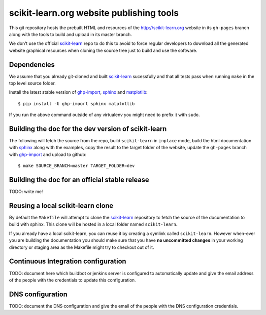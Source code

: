 scikit-learn.org website publishing tools
=========================================

This git repository hosts the prebuilt HTML and resources of the
http://scikit-learn.org website in its ``gh-pages`` branch along with
the tools to build and upload in its master branch.

We don't use the official `scikit-learn`_ repo to do this to avoid to
force regular developers to download all the generated website graphical
resources when cloning the source tree just to build and use the software.


Dependencies
------------

We assume that you already git-cloned and built `scikit-learn`_
sucessfully and that all tests pass when running ``make`` in the top
level source folder.

Install the latest stable version of ghp-import_, sphinx_ and matplotlib_::

    $ pip install -U ghp-import sphinx matplotlib

If you run the above command outside of any virtualenv you might need to
prefix it with ``sudo``.


.. _`scikit-learn`: https://github.com/scikit-learn/scikit-learn
.. _ghp-import: http://sphinx.pocoo.org/
.. _sphinx: http://sphinx.pocoo.org/
.. _matplotlib: http://matplotlib.sourceforge.net/


Building the doc for the dev version of scikit-learn
----------------------------------------------------

The following will fetch the source from the repo, build ``scikit-learn``
in ``inplace`` mode, build the html documentation with sphinx_ along
with the examples, copy the result to the target folder of the website,
update the ``gh-pages`` branch with ghp-import_ and upload to github::

  $ make SOURCE_BRANCH=master TARGET_FOLDER=dev


Building the doc for an official stable release
-----------------------------------------------

TODO: write me!


Reusing a local scikit-learn clone
----------------------------------

By default the ``Makefile`` will attempt to clone the scikit-learn_
repository to fetch the source of the documentation to build
with sphinx. This clone will be hosted in a local folder named
``scikit-learn``.

If you already have a local scikit-learn, you can reuse it by creating
a symlink called ``scikit-learn``. However when-ever you are building
the documentation you should make sure that you have **no uncommitted
changes** in your working directory or staging area as the Makefile
might try to checkout out of it.


Continuous Integration configuration
------------------------------------

TODO: document here which buildbot or jenkins server is configured to
automatically update and give the email address of the people with the
credentials to update this configuration.


DNS configuration
-----------------

TODO: document the DNS configuration and give the email of the people
with the DNS configuration credentials.
